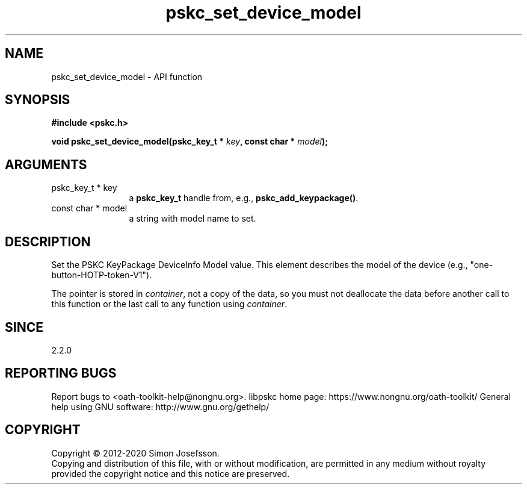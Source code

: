 .\" DO NOT MODIFY THIS FILE!  It was generated by gdoc.
.TH "pskc_set_device_model" 3 "2.6.7" "libpskc" "libpskc"
.SH NAME
pskc_set_device_model \- API function
.SH SYNOPSIS
.B #include <pskc.h>
.sp
.BI "void pskc_set_device_model(pskc_key_t * " key ", const char * " model ");"
.SH ARGUMENTS
.IP "pskc_key_t * key" 12
a \fBpskc_key_t\fP handle from, e.g., \fBpskc_add_keypackage()\fP.
.IP "const char * model" 12
a string with model name to set.
.SH "DESCRIPTION"
Set the PSKC KeyPackage DeviceInfo Model value.  This element
describes the model of the device (e.g.,
"one\-button\-HOTP\-token\-V1").

The pointer is stored in \fIcontainer\fP, not a copy of the data, so you
must not deallocate the data before another call to this function
or the last call to any function using \fIcontainer\fP.
.SH "SINCE"
2.2.0
.SH "REPORTING BUGS"
Report bugs to <oath-toolkit-help@nongnu.org>.
libpskc home page: https://www.nongnu.org/oath-toolkit/
General help using GNU software: http://www.gnu.org/gethelp/
.SH COPYRIGHT
Copyright \(co 2012-2020 Simon Josefsson.
.br
Copying and distribution of this file, with or without modification,
are permitted in any medium without royalty provided the copyright
notice and this notice are preserved.
